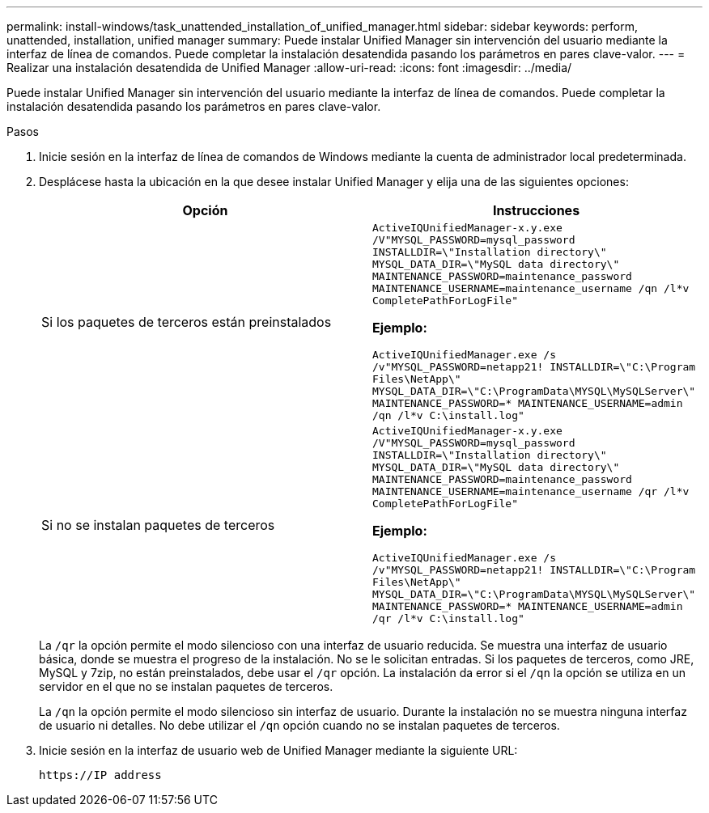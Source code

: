 ---
permalink: install-windows/task_unattended_installation_of_unified_manager.html 
sidebar: sidebar 
keywords: perform, unattended, installation, unified manager 
summary: Puede instalar Unified Manager sin intervención del usuario mediante la interfaz de línea de comandos. Puede completar la instalación desatendida pasando los parámetros en pares clave-valor. 
---
= Realizar una instalación desatendida de Unified Manager
:allow-uri-read: 
:icons: font
:imagesdir: ../media/


[role="lead"]
Puede instalar Unified Manager sin intervención del usuario mediante la interfaz de línea de comandos. Puede completar la instalación desatendida pasando los parámetros en pares clave-valor.

.Pasos
. Inicie sesión en la interfaz de línea de comandos de Windows mediante la cuenta de administrador local predeterminada.
. Desplácese hasta la ubicación en la que desee instalar Unified Manager y elija una de las siguientes opciones:
+
[cols="4a,4a"]
|===
| Opción | Instrucciones 


 a| 
Si los paquetes de terceros están preinstalados
 a| 
`ActiveIQUnifiedManager-x.y.exe /V"MYSQL_PASSWORD=mysql_password INSTALLDIR=\"Installation directory\" MYSQL_DATA_DIR=\"MySQL data directory\" MAINTENANCE_PASSWORD=maintenance_password MAINTENANCE_USERNAME=maintenance_username /qn /l*v CompletePathForLogFile"`

*Ejemplo:*

`ActiveIQUnifiedManager.exe /s /v"MYSQL_PASSWORD=netapp21! INSTALLDIR=\"C:\Program Files\NetApp\" MYSQL_DATA_DIR=\"C:\ProgramData\MYSQL\MySQLServer\" MAINTENANCE_PASSWORD=******* MAINTENANCE_USERNAME=admin /qn /l*v C:\install.log"`



 a| 
Si no se instalan paquetes de terceros
 a| 
`ActiveIQUnifiedManager-x.y.exe /V"MYSQL_PASSWORD=mysql_password INSTALLDIR=\"Installation directory\" MYSQL_DATA_DIR=\"MySQL data directory\" MAINTENANCE_PASSWORD=maintenance_password MAINTENANCE_USERNAME=maintenance_username /qr /l*v CompletePathForLogFile"`

*Ejemplo:*

`ActiveIQUnifiedManager.exe /s /v"MYSQL_PASSWORD=netapp21! INSTALLDIR=\"C:\Program Files\NetApp\" MYSQL_DATA_DIR=\"C:\ProgramData\MYSQL\MySQLServer\" MAINTENANCE_PASSWORD=******* MAINTENANCE_USERNAME=admin /qr /l*v C:\install.log"`

|===
+
La `/qr` la opción permite el modo silencioso con una interfaz de usuario reducida. Se muestra una interfaz de usuario básica, donde se muestra el progreso de la instalación. No se le solicitan entradas. Si los paquetes de terceros, como JRE, MySQL y 7zip, no están preinstalados, debe usar el `/qr` opción. La instalación da error si el `/qn` la opción se utiliza en un servidor en el que no se instalan paquetes de terceros.

+
La `/qn` la opción permite el modo silencioso sin interfaz de usuario. Durante la instalación no se muestra ninguna interfaz de usuario ni detalles. No debe utilizar el `/qn` opción cuando no se instalan paquetes de terceros.

. Inicie sesión en la interfaz de usuario web de Unified Manager mediante la siguiente URL:
+
`\https://IP address`


